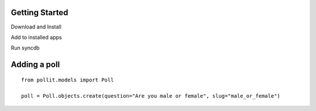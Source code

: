 
Getting Started
===============

Download and Install

Add to installed apps

Run syncdb

Adding a poll
=============

::

    from pollit.models import Poll
    
    poll = Poll.objects.create(question="Are you male or female", slug="male_or_female")
